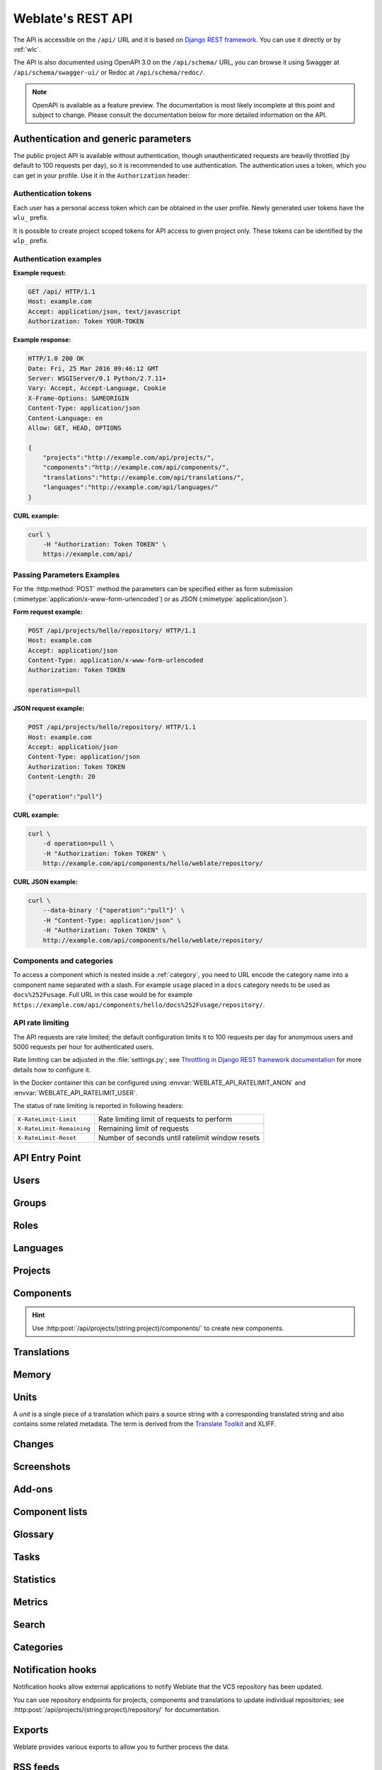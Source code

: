 .. index::
    single: REST
    single: API

.. _api:

Weblate's REST API
==================

The API is accessible on the ``/api/`` URL and it is based on
`Django REST framework <https://www.django-rest-framework.org/>`_.
You can use it directly or by :ref:`wlc`.

The API is also documented using OpenAPI 3.0 on the ``/api/schema/`` URL, you
can browse it using Swagger at ``/api/schema/swagger-ui/`` or Redoc at
``/api/schema/redoc/``.

.. note::

   OpenAPI is available as a feature preview. The documentation is most likely
   incomplete at this point and subject to change. Please consult the
   documentation below for more detailed information on the API.

.. _api-generic:

Authentication and generic parameters
+++++++++++++++++++++++++++++++++++++

The public project API is available without authentication, though
unauthenticated requests are heavily throttled (by default to 100 requests per
day), so it is recommended to use authentication. The authentication uses a
token, which you can get in your profile. Use it in the ``Authorization`` header:

.. http:any:: /

    Generic request behaviour for the API, the headers, status codes and
    parameters here apply to all endpoints as well.

    :query format: Response format (overrides :http:header:`Accept`).
                   Possible values depends on REST framework setup,
                   by default ``json`` and ``api`` are supported. The
                   latter provides web browser interface for API.
    :query page: Returns given page of paginated results (use `next` and `previous` fields in response to automate the navigation).
    :query page_size: Return the given number of items per request.
                      The default is 50 and the maximum is 1000.
                      For the `units` endpoints the default is 100 with
                      a maximum of 10000. The default value is also
                      configurable using the `PAGE_SIZE` setting.
    :reqheader Accept: the response content type depends on
                       :http:header:`Accept` header
    :reqheader Authorization: optional token to authenticate as
                              ``Authorization: Token YOUR-TOKEN``
    :resheader Content-Type: this depends on :http:header:`Accept`
                             header of request
    :resheader Allow: list of allowed HTTP methods on object
    :>json string detail: verbose description of the result (for HTTP status codes other than :http:statuscode:`200`)
    :>json int count: total item count for object lists
    :>json string next: next page URL for object lists
    :>json string previous: previous page URL for object lists
    :>json array results: results for object lists
    :>json string url: URL to access this resource using the API
    :>json string web_url: URL to access this resource using web browser
    :status 200: when request was correctly handled
    :status 201: when a new object was created successfully
    :status 204: when an object was deleted successfully
    :status 400: when form parameters are missing
    :status 403: when access is denied
    :status 429: when throttling is in place

Authentication tokens
~~~~~~~~~~~~~~~~~~~~~

.. versionchanged:: 4.10

   Project scoped tokens were introduced in the 4.10 release.

Each user has a personal access token which can be obtained in the user
profile. Newly generated user tokens have the ``wlu_`` prefix.

It is possible to create project scoped tokens for API access to given project
only. These tokens can be identified by the ``wlp_`` prefix.

Authentication examples
~~~~~~~~~~~~~~~~~~~~~~~

**Example request:**

.. code-block:: http

      GET /api/ HTTP/1.1
      Host: example.com
      Accept: application/json, text/javascript
      Authorization: Token YOUR-TOKEN

**Example response:**

.. code-block:: http

    HTTP/1.0 200 OK
    Date: Fri, 25 Mar 2016 09:46:12 GMT
    Server: WSGIServer/0.1 Python/2.7.11+
    Vary: Accept, Accept-Language, Cookie
    X-Frame-Options: SAMEORIGIN
    Content-Type: application/json
    Content-Language: en
    Allow: GET, HEAD, OPTIONS

    {
        "projects":"http://example.com/api/projects/",
        "components":"http://example.com/api/components/",
        "translations":"http://example.com/api/translations/",
        "languages":"http://example.com/api/languages/"
    }

**CURL example:**

.. code-block:: sh

    curl \
        -H "Authorization: Token TOKEN" \
        https://example.com/api/

Passing Parameters Examples
~~~~~~~~~~~~~~~~~~~~~~~~~~~

For the :http:method:`POST` method the parameters can be specified either as
form submission (:mimetype:`application/x-www-form-urlencoded`) or as JSON
(:mimetype:`application/json`).

**Form request example:**

.. sourcecode:: http

    POST /api/projects/hello/repository/ HTTP/1.1
    Host: example.com
    Accept: application/json
    Content-Type: application/x-www-form-urlencoded
    Authorization: Token TOKEN

    operation=pull

**JSON request example:**

.. sourcecode:: http

    POST /api/projects/hello/repository/ HTTP/1.1
    Host: example.com
    Accept: application/json
    Content-Type: application/json
    Authorization: Token TOKEN
    Content-Length: 20

    {"operation":"pull"}

**CURL example:**

.. code-block:: sh

    curl \
        -d operation=pull \
        -H "Authorization: Token TOKEN" \
        http://example.com/api/components/hello/weblate/repository/

**CURL JSON example:**

.. code-block:: sh

    curl \
        --data-binary '{"operation":"pull"}' \
        -H "Content-Type: application/json" \
        -H "Authorization: Token TOKEN" \
        http://example.com/api/components/hello/weblate/repository/

.. _api-category:

Components and categories
~~~~~~~~~~~~~~~~~~~~~~~~~

To access a component which is nested inside a :ref:`category`, you need to URL
encode the category name into a component name separated with a slash. For
example ``usage`` placed in a ``docs`` category needs to be used as
``docs%252Fusage``. Full URL in this case would be for example
``https://example.com/api/components/hello/docs%252Fusage/repository/``.

.. _api-rate:

API rate limiting
~~~~~~~~~~~~~~~~~

The API requests are rate limited; the default configuration limits it to 100
requests per day for anonymous users and 5000 requests per hour for authenticated
users.

Rate limiting can be adjusted in the :file:`settings.py`; see
`Throttling in Django REST framework documentation <https://www.django-rest-framework.org/api-guide/throttling/>`_
for more details how to configure it.

In the Docker container this can be configured using
:envvar:`WEBLATE_API_RATELIMIT_ANON` and :envvar:`WEBLATE_API_RATELIMIT_USER`.

The status of rate limiting is reported in following headers:

+---------------------------+---------------------------------------------------+
| ``X-RateLimit-Limit``     | Rate limiting limit of requests to perform        |
+---------------------------+---------------------------------------------------+
| ``X-RateLimit-Remaining`` | Remaining limit of requests                       |
+---------------------------+---------------------------------------------------+
| ``X-RateLimit-Reset``     | Number of seconds until ratelimit window resets   |
+---------------------------+---------------------------------------------------+

.. versionchanged:: 4.1

    Added ratelimiting status headers.

.. seealso::

   :ref:`rate-limit`,
   :ref:`user-rate`,
   :envvar:`WEBLATE_API_RATELIMIT_ANON`,
   :envvar:`WEBLATE_API_RATELIMIT_USER`


API Entry Point
+++++++++++++++

.. http:get:: /api/

    The API root entry point.

    **Example request:**

    .. code-block:: http

          GET /api/ HTTP/1.1
          Host: example.com
          Accept: application/json, text/javascript
          Authorization: Token YOUR-TOKEN

    **Example response:**

    .. code-block:: http

        HTTP/1.0 200 OK
        Date: Fri, 25 Mar 2016 09:46:12 GMT
        Server: WSGIServer/0.1 Python/2.7.11+
        Vary: Accept, Accept-Language, Cookie
        X-Frame-Options: SAMEORIGIN
        Content-Type: application/json
        Content-Language: en
        Allow: GET, HEAD, OPTIONS

        {
            "projects":"http://example.com/api/projects/",
            "components":"http://example.com/api/components/",
            "translations":"http://example.com/api/translations/",
            "languages":"http://example.com/api/languages/"
        }


Users
+++++

.. versionadded:: 4.0

.. http:get:: /api/users/

    Returns a list of users if you have permissions to see manage users. If not, then you get to see
    only your own details.

    .. seealso::

        Users object attributes are documented at :http:get:`/api/users/(str:username)/`.

.. http:post:: /api/users/

    Creates a new user.

    :param username: Username
    :type username: string
    :param full_name: User full name
    :type full_name: string
    :param email: User email
    :type email: string
    :param is_superuser: Is user superuser? (optional)
    :type is_superuser: boolean
    :param is_active: Is user active? (optional)
    :type is_active: boolean
    :param is_bot: Is user bot? (optional) (used for project scoped tokens)
    :type is_bot: boolean

.. http:get:: /api/users/(str:username)/

    Returns information about users.

    :param username: User's username
    :type username: string
    :>json string username: username of a user
    :>json string full_name: full name of a user
    :>json string email: email of a user
    :>json boolean is_superuser: whether the user is a super user
    :>json boolean is_active: whether the user is active
    :>json boolean is_bot: whether the user is bot (used for project scoped tokens)
    :>json string date_joined: date the user is created
    :>json string last_login: date the user last signed in
    :>json array groups: link to associated groups; see :http:get:`/api/groups/(int:id)/`

    **Example JSON data:**

    .. code-block:: json

        {
            "email": "user@example.com",
            "full_name": "Example User",
            "username": "exampleusername",
            "groups": [
                "http://example.com/api/groups/2/",
                "http://example.com/api/groups/3/"
            ],
            "is_superuser": true,
            "is_active": true,
            "is_bot": false,
            "date_joined": "2020-03-29T18:42:42.617681Z",
            "url": "http://example.com/api/users/exampleusername/",
            "statistics_url": "http://example.com/api/users/exampleusername/statistics/"
        }

.. http:put:: /api/users/(str:username)/

    Changes the user parameters.

    :param username: User's username
    :type username: string
    :>json string username: username of a user
    :>json string full_name: full name of a user
    :>json string email: email of a user
    :>json boolean is_superuser: whether the user is a super user
    :>json boolean is_active: whether the user is active
    :>json boolean is_bot: whether the user is bot (used for project scoped tokens)
    :>json string date_joined: date the user is created

.. http:patch:: /api/users/(str:username)/

    Changes the user parameters.

    :param username: User's username
    :type username: string
    :>json string username: username of a user
    :>json string full_name: full name of a user
    :>json string email: email of a user
    :>json boolean is_superuser: whether the user is a super user
    :>json boolean is_active: whether the user is active
    :>json boolean is_bot: whether the user is bot (used for project scoped tokens)
    :>json string date_joined: date the user is created

.. http:delete:: /api/users/(str:username)/

    Deletes all user information and marks the user inactive.

    :param username: User's username
    :type username: string

.. http:post:: /api/users/(str:username)/groups/

    Associate groups with a user.

    :param username: User's username
    :type username: string
    :form string group_id: The unique group ID

.. http:delete:: /api/users/(str:username)/groups/

    .. versionadded:: 4.13.1

    Remove user from a group.

    :param username: User's username
    :type username: string
    :form string group_id: The unique group ID

.. http:get:: /api/users/(str:username)/statistics/

    List statistics of a user.

    :param username: User's username
    :type username: string
    :>json int translated: Number of translations by user
    :>json int suggested: Number of suggestions by user
    :>json int uploaded: Number of uploads by user
    :>json int commented: Number of comments by user
    :>json int languages: Number of languages user can translate

.. http:get:: /api/users/(str:username)/notifications/

    List subscriptions of a user.

    :param username: User's username
    :type username: string

.. http:post:: /api/users/(str:username)/notifications/

    Associate subscriptions with a user.

    :param username: User's username
    :type username: string
    :<json string notification: Name of notification registered
    :<json int scope: Scope of notification from the available choices
    :<json int frequency: Frequency choices for notifications

.. http:get:: /api/users/(str:username)/notifications/(int:subscription_id)/

    Get a subscription associated with a user.

    :param username: User's username
    :type username: string
    :param subscription_id: ID of notification registered
    :type subscription_id: int

.. http:put:: /api/users/(str:username)/notifications/(int:subscription_id)/

    Edit a subscription associated with a user.

    :param username: User's username
    :type username: string
    :param subscription_id: ID of notification registered
    :type subscription_id: int
    :<json string notification: Name of notification registered
    :<json int scope: Scope of notification from the available choices
    :<json int frequency: Frequency choices for notifications

.. http:patch:: /api/users/(str:username)/notifications/(int:subscription_id)/

    Edit a subscription associated with a user.

    :param username: User's username
    :type username: string
    :param subscription_id: ID of notification registered
    :type subscription_id: int
    :<json string notification: Name of notification registered
    :<json int scope: Scope of notification from the available choices
    :<json int frequency: Frequency choices for notifications

.. http:delete:: /api/users/(str:username)/notifications/(int:subscription_id)/

    Delete a subscription associated with a user.

    :param username: User's username
    :type username: string
    :param subscription_id: Name of notification registered
    :param subscription_id: int


Groups
++++++

.. versionadded:: 4.0

.. http:get:: /api/groups/

    Returns a list of groups if you have permissions to see manage groups. If not, then you get to see
    only the groups the user is a part of.

    .. seealso::

        Group object attributes are documented at :http:get:`/api/groups/(int:id)/`.

.. http:post:: /api/groups/

    Creates a new group.

    :param name: Group name
    :type name: string
    :param project_selection: Group of project selection from given options
    :type project_selection: int
    :param language_selection: Group of languages selected from given options
    :type language_selection: int
    :param defining_project: link to the defining project, used for :ref:`manage-acl`; see :http:get:`/api/projects/(string:project)/`
    :type defining_project: str

.. http:get:: /api/groups/(int:id)/

    Returns information about group.

    :param id: Group's ID
    :type id: int
    :>json string name: name of a group
    :>json int project_selection: integer corresponding to group of projects
    :>json int language_selection: integer corresponding to group of languages
    :>json array roles: link to associated roles; see :http:get:`/api/roles/(int:id)/`
    :>json array projects: link to associated projects; see :http:get:`/api/projects/(string:project)/`
    :>json array components: link to associated components; see :http:get:`/api/components/(string:project)/(string:component)/`
    :>json array componentlists: link to associated componentlist; see :http:get:`/api/component-lists/(str:slug)/`
    :>json str defining_project: link to the defining project, used for :ref:`manage-acl`; see :http:get:`/api/projects/(string:project)/`

    **Example JSON data:**

    .. code-block:: json

        {
            "name": "Guests",
            "defining_project": null,
            "project_selection": 3,
            "language_selection": 1,
            "url": "http://example.com/api/groups/1/",
            "roles": [
                "http://example.com/api/roles/1/",
                "http://example.com/api/roles/2/"
            ],
            "languages": [
                "http://example.com/api/languages/en/",
                "http://example.com/api/languages/cs/",
            ],
            "projects": [
                "http://example.com/api/projects/demo1/",
                "http://example.com/api/projects/demo/"
            ],
            "componentlist": "http://example.com/api/component-lists/new/",
            "components": [
                "http://example.com/api/components/demo/weblate/"
            ]
        }

.. http:put:: /api/groups/(int:id)/

    Changes the group parameters.

    :param id: Group's ID
    :type id: int
    :>json string name: name of a group
    :>json int project_selection: integer corresponding to group of projects
    :>json int language_selection: integer corresponding to group of Languages

.. http:patch:: /api/groups/(int:id)/

    Changes the group parameters.

    :param id: Group's ID
    :type id: int
    :>json string name: name of a group
    :>json int project_selection: integer corresponding to group of projects
    :>json int language_selection: integer corresponding to group of languages

.. http:delete:: /api/groups/(int:id)/

    Deletes the group.

    :param id: Group's ID
    :type id: int

.. http:post:: /api/groups/(int:id)/roles/

    Associate roles with a group.

    :param id: Group's ID
    :type id: int
    :form string role_id: The unique role ID

.. http:post:: /api/groups/(int:id)/components/

    Associate components with a group.

    :param id: Group's ID
    :type id: int
    :form string component_id: The unique component ID

.. http:delete:: /api/groups/(int:id)/components/(int:component_id)

    Delete component from a group.

    :param id: Group's ID
    :type id: int
    :param component_id: The unique component ID
    :type component_id: int

.. http:post:: /api/groups/(int:id)/projects/

    Associate projects with a group.

    :param id: Group's ID
    :type id: int
    :form string project_id: The unique project ID

.. http:delete:: /api/groups/(int:id)/projects/(int:project_id)

    Delete project from a group.

    :param id: Group's ID
    :type id: int
    :param project_id: The unique project ID
    :type project_id: int

.. http:post:: /api/groups/(int:id)/languages/

    Associate languages with a group.

    :param id: Group's ID
    :type id: int
    :form string language_code: The unique language code

.. http:delete:: /api/groups/(int:id)/languages/(string:language_code)

    Delete language from a group.

    :param id: Group's ID
    :type id: int
    :param language_code: The unique language code
    :type language_code: string

.. http:post:: /api/groups/(int:id)/componentlists/

    Associate componentlists with a group.

    :param id: Group's ID
    :type id: int
    :form string component_list_id: The unique componentlist ID

.. http:delete:: /api/groups/(int:id)/componentlists/(int:component_list_id)

    Delete componentlist from a group.

    :param id: Group's ID
    :type id: int
    :param component_list_id: The unique componentlist ID
    :type component_list_id: int

.. http:post:: /api/groups/(int:id)/admins/

    .. versionadded:: 5.5

    Add user to team admins.

    :param id: Group's ID
    :type id: int
    :form string user_id: The user's ID

.. http:delete:: /api/groups/(int:id)/admins/(int:user_id)

    .. versionadded:: 5.5

    Delete user from team admins.

    :param id: Group's ID
    :type id: int
    :param user_id: The user's ID
    :type user_id: integer



Roles
+++++

.. http:get:: /api/roles/

    Returns a list of all roles associated with user. If user is superuser, then list of all
    existing roles is returned.

    .. seealso::

        Roles object attributes are documented at :http:get:`/api/roles/(int:id)/`.

.. http:post:: /api/roles/

    Creates a new role.

    :param name: Role name
    :type name: string
    :param permissions: List of codenames of permissions
    :type permissions: array

.. http:get:: /api/roles/(int:id)/

    Returns information about a role.

    :param id: Role ID
    :type id: int
    :>json string name: Role name
    :>json array permissions: list of codenames of permissions

    **Example JSON data:**

    .. code-block:: json

        {
            "name": "Access repository",
            "permissions": [
                "vcs.access",
                "vcs.view"
            ],
            "url": "http://example.com/api/roles/1/",
        }

.. http:put:: /api/roles/(int:id)/

    Changes the role parameters.

    :param id: Role's ID
    :type id: int
    :>json string name: Role name
    :>json array permissions: list of codenames of permissions

.. http:patch:: /api/roles/(int:id)/

    Changes the role parameters.

    :param id: Role's ID
    :type id: int
    :>json string name: Role name
    :>json array permissions: list of codenames of permissions

.. http:delete:: /api/roles/(int:id)/

    Deletes the role.

    :param id: Role's ID
    :type id: int


Languages
+++++++++

.. http:get:: /api/languages/

    Returns a list of all languages.

    .. seealso::

        Language object attributes are documented at :http:get:`/api/languages/(string:language)/`.

.. http:post:: /api/languages/

    Creates a new language.

    :param code: Language name
    :type code: string
    :param name: Language name
    :type name: string
    :param direction: Text direction
    :type direction: string
    :param population: Number of speakers
    :type population: int
    :param plural: Language plural formula and number
    :type plural: object

.. http:get:: /api/languages/(string:language)/

    Returns information about a language.

    :param language: Language code
    :type language: string
    :>json string code: Language code
    :>json string direction: Text direction
    :<json int population: Number of speakers
    :>json object plural: Object of language plural information
    :>json array aliases: Array of aliases for language

    **Example JSON data:**

    .. code-block:: json

        {
            "code": "en",
            "direction": "ltr",
            "name": "English",
            "population": 159034349015,
            "plural": {
                "id": 75,
                "source": 0,
                "number": 2,
                "formula": "n != 1",
                "type": 1
            },
            "aliases": [
                "english",
                "en_en",
                "base",
                "source",
                "eng"
            ],
            "url": "http://example.com/api/languages/en/",
            "web_url": "http://example.com/languages/en/",
            "statistics_url": "http://example.com/api/languages/en/statistics/"
        }

.. http:put:: /api/languages/(string:language)/

    Changes the language parameters.

    :param language: Language's code
    :type language: string
    :<json string name: Language name
    :<json string direction: Text direction
    :<json int population: Number of speakers
    :<json object plural: Language plural details

.. http:patch:: /api/languages/(string:language)/

    Changes the language parameters.

    :param language: Language's code
    :type language: string
    :<json string name: Language name
    :<json string direction: Text direction
    :<json int population: Number of speakers
    :<json object plural: Language plural details

.. http:delete:: /api/languages/(string:language)/

    Deletes the language.

    :param language: Language's code
    :type language: string

.. http:get:: /api/languages/(string:language)/statistics/

    Returns statistics for a language.

    :param language: Language code
    :type language: string

    .. seealso::

       Returned attributes are described in :ref:`api-statistics`.


Projects
++++++++

.. http:get:: /api/projects/

    Returns a list of all projects.

    .. seealso::

        Project object attributes are documented at :http:get:`/api/projects/(string:project)/`.

.. http:post:: /api/projects/

    Creates a new project.

    :param name: Project name
    :type name: string
    :param slug: Project slug
    :type slug: string
    :param web: Project website
    :type web: string

.. http:get:: /api/projects/(string:project)/

    Returns information about a project.

    :param project: Project URL slug
    :type project: string
    :>json string name: project name
    :>json string slug: project slug
    :>json string web: project website
    :>json string components_list_url: URL to components list; see :http:get:`/api/projects/(string:project)/components/`
    :>json string repository_url: URL to repository status; see :http:get:`/api/projects/(string:project)/repository/`
    :>json string changes_list_url: URL to changes list; see :http:get:`/api/projects/(string:project)/changes/`
    :>json string credits_url: URL to list contributor credits; see :http:get:`/api/projects/(string:project)/credits/`
    :>json boolean translation_review: :ref:`project-translation_review`
    :>json boolean source_review: :ref:`project-source_review`
    :>json boolean set_language_team: :ref:`project-set_language_team`
    :>json boolean enable_hooks: :ref:`project-enable_hooks`
    :>json string instructions: :ref:`project-instructions`
    :>json string language_aliases: :ref:`project-language_aliases`

    **Example JSON data:**

    .. code-block:: json

        {
            "name": "Hello",
            "slug": "hello",
            "url": "http://example.com/api/projects/hello/",
            "web": "https://weblate.org/",
            "web_url": "http://example.com/projects/hello/"
        }

.. http:patch:: /api/projects/(string:project)/

    .. versionadded:: 4.3

    Edit a project by a :http:method:`PATCH` request.

    :param project: Project URL slug
    :type project: string
    :param component: Component URL slug
    :type component: string

.. http:put:: /api/projects/(string:project)/

    .. versionadded:: 4.3

    Edit a project by a :http:method:`PUT` request.

    :param project: Project URL slug
    :type project: string

.. http:delete:: /api/projects/(string:project)/

    Deletes a project.

    :param project: Project URL slug
    :type project: string

.. http:get:: /api/projects/(string:project)/changes/

    Returns a list of project changes. This is essentially a project scoped
    :http:get:`/api/changes/` accepting same params.

    :param project: Project URL slug
    :type project: string
    :>json array results: array of component objects; see :http:get:`/api/changes/(int:id)/`

.. http:get:: /api/projects/(string:project)/file/

    .. versionadded:: 5.5

    Downloads all available translations associated with the project as an archive file using the requested format and language.

    :param project: Project URL slug
    :type project: string

    :query string format: The archive format to use; If not specified, defaults to ``zip``; Supported formats: ``zip`` and ``zip:CONVERSION`` where ``CONVERSION`` is one of converters listed at :ref:`download`.
    :query string language_code: The language code to download; If not specified, all languages are included.

.. http:get:: /api/projects/(string:project)/repository/

    Returns information about VCS repository status. This endpoint contains
    only an overall summary for all repositories for the project. To get more detailed
    status use :http:get:`/api/components/(string:project)/(string:component)/repository/`.

    :param project: Project URL slug
    :type project: string
    :>json boolean needs_commit: whether there are any pending changes to commit
    :>json boolean needs_merge: whether there are any upstream changes to merge
    :>json boolean needs_push: whether there are any local changes to push

    **Example JSON data:**

    .. code-block:: json

        {
            "needs_commit": true,
            "needs_merge": false,
            "needs_push": true
        }


.. http:post:: /api/projects/(string:project)/repository/

    Performs given operation on the VCS repository.


    :param project: Project URL slug
    :type project: string
    :<json string operation: Operation to perform: one of ``push``, ``pull``, ``commit``, ``reset``, ``cleanup``, ``file-sync``, ``file-scan``
    :>json boolean result: result of the operation

    **CURL example:**

    .. code-block:: sh

        curl \
            -d operation=pull \
            -H "Authorization: Token TOKEN" \
            http://example.com/api/projects/hello/repository/

    **JSON request example:**

    .. sourcecode:: http

        POST /api/projects/hello/repository/ HTTP/1.1
        Host: example.com
        Accept: application/json
        Content-Type: application/json
        Authorization: Token TOKEN
        Content-Length: 20

        {"operation":"pull"}

    **JSON response example:**

    .. sourcecode:: http

        HTTP/1.0 200 OK
        Date: Tue, 12 Apr 2016 09:32:50 GMT
        Server: WSGIServer/0.1 Python/2.7.11+
        Vary: Accept, Accept-Language, Cookie
        X-Frame-Options: SAMEORIGIN
        Content-Type: application/json
        Content-Language: en
        Allow: GET, POST, HEAD, OPTIONS

        {"result":true}


.. http:get:: /api/projects/(string:project)/components/

    Returns a list of translation components in the given project.

    :param project: Project URL slug
    :type project: string
    :>json array results: array of component objects; see :http:get:`/api/components/(string:project)/(string:component)/`

.. http:post:: /api/projects/(string:project)/components/

    .. versionchanged:: 4.3

       The ``zipfile`` and ``docfile`` parameters are now accepted for VCS-less components, see :ref:`vcs-local`.

    .. versionchanged:: 4.6

       The cloned repositories are now automatically shared within a project using :ref:`internal-urls`. Use ``disable_autoshare`` to turn off this.

    Creates translation components in the given project.

    .. hint::

       Use :ref:`internal-urls` when creating multiple components from a single VCS repository.

    .. note::

        Most of the component creation happens in the background. Check the
        ``task_url`` attribute of created component and follow the progress
        there.

    :param project: Project URL slug
    :type project: string
    :form file zipfile: ZIP file to upload into Weblate for translations initialization
    :form file docfile: Document to translate
    :form boolean disable_autoshare: Disables automatic repository sharing via :ref:`internal-urls`.
    :<json object: Component parameters, see :http:get:`/api/components/(string:project)/(string:component)/`
    :>json object result: Created component object; see :http:get:`/api/components/(string:project)/(string:component)/`

    JSON can not be used when uploading the files using the ``zipfile`` and
    ``docfile`` parameters. The data has to be uploaded as
    :mimetype:`multipart/form-data`.

    **CURL form request example:**

    .. code-block:: sh

        curl \
            --form docfile=@strings.html \
            --form name=Weblate \
            --form slug=weblate \
            --form file_format=html \
            --form new_lang=add \
            -H "Authorization: Token TOKEN" \
            http://example.com/api/projects/hello/components/

    **CURL JSON request example:**

    .. code-block:: sh

        curl \
            --data-binary '{
                "branch": "main",
                "file_format": "po",
                "filemask": "po/*.po",
                "name": "Weblate",
                "slug": "weblate",
                "repo": "https://github.com/WeblateOrg/hello.git",
                "template": "",
                "new_base": "po/hello.pot",
                "vcs": "git"
            }' \
            -H "Content-Type: application/json" \
            -H "Authorization: Token TOKEN" \
            http://example.com/api/projects/hello/components/

    **JSON request to create a new component from Git:**

    .. sourcecode:: http

        POST /api/projects/hello/components/ HTTP/1.1
        Host: example.com
        Accept: application/json
        Content-Type: application/json
        Authorization: Token TOKEN
        Content-Length: 20

        {
            "branch": "main",
            "file_format": "po",
            "filemask": "po/*.po",
            "name": "Weblate",
            "slug": "weblate",
            "repo": "https://github.com/WeblateOrg/hello.git",
            "template": "",
            "new_base": "po/hello.pot",
            "vcs": "git"
        }

    **JSON request to create a new component from another one:**

    .. sourcecode:: http

        POST /api/projects/hello/components/ HTTP/1.1
        Host: example.com
        Accept: application/json
        Content-Type: application/json
        Authorization: Token TOKEN
        Content-Length: 20

        {
            "file_format": "po",
            "filemask": "po/*.po",
            "name": "Weblate",
            "slug": "weblate",
            "repo": "weblate://weblate/hello",
            "template": "",
            "new_base": "po/hello.pot",
            "vcs": "git"
        }

    **JSON response example:**

    .. sourcecode:: http

        HTTP/1.0 200 OK
        Date: Tue, 12 Apr 2016 09:32:50 GMT
        Server: WSGIServer/0.1 Python/2.7.11+
        Vary: Accept, Accept-Language, Cookie
        X-Frame-Options: SAMEORIGIN
        Content-Type: application/json
        Content-Language: en
        Allow: GET, POST, HEAD, OPTIONS

        {
            "branch": "main",
            "file_format": "po",
            "filemask": "po/*.po",
            "git_export": "",
            "license": "",
            "license_url": "",
            "name": "Weblate",
            "slug": "weblate",
            "project": {
                "name": "Hello",
                "slug": "hello",
                "source_language": {
                    "code": "en",
                    "direction": "ltr",
                     "population": 159034349015,
                    "name": "English",
                    "url": "http://example.com/api/languages/en/",
                    "web_url": "http://example.com/languages/en/"
                },
                "url": "http://example.com/api/projects/hello/",
                "web": "https://weblate.org/",
                "web_url": "http://example.com/projects/hello/"
            },
            "repo": "file:///home/nijel/work/weblate-hello",
            "template": "",
            "new_base": "",
            "url": "http://example.com/api/components/hello/weblate/",
            "vcs": "git",
            "web_url": "http://example.com/projects/hello/weblate/"
        }

.. http:get:: /api/projects/(string:project)/languages/

    Returns paginated statistics for all languages within a project.

    :param project: Project URL slug
    :type project: string
    :>json array results: array of translation statistics objects
    :>json string language: language name
    :>json string code: language code
    :>json int total: total number of strings
    :>json int translated: number of translated strings
    :>json float translated_percent: percentage of translated strings
    :>json int total_words: total number of words
    :>json int translated_words: number of translated words
    :>json float words_percent: percentage of translated words

.. http:get:: /api/projects/(string:project)/statistics/

    Returns statistics for a project.

    :param project: Project URL slug
    :type project: string

    .. seealso::

       Returned attributes are described in :ref:`api-statistics`.

.. http:get:: /api/projects/(string:project)/categories/

   .. versionadded:: 5.0

    Returns categories for a project. See :http:get:`/api/categories/(int:id)/` for field definitions.

    :param project: Project URL slug
    :type project: string

.. http:get:: /api/projects/(string:project)/labels/

   .. versionadded:: 5.3

    Returns labels for a project.

    :param project: Project URL slug
    :type project: string
    :>json int id: ID of the label
    :>json string name: name of the label
    :>json string color: color of the label

.. http:post:: /api/projects/(string:project)/labels/

   .. versionadded:: 5.3

    Creates a label for a project.

    :param project: Project URL slug
    :type project: string
    :<json string name: name of the label
    :<json string color: color of the label

.. http:get:: /api/projects/(string:project)/credits/

    Returns contributor credits for a project.

    .. versionadded:: 5.7

    :param project: Project URL slug
    :type project: string
    :param start: Lower-bound ISO 8601 timestamp (mandatory)
    :type start: date
    :param end: Upper-bound ISO 8601 timestamp (mandatory)
    :type end: date
    :param lang: Language code to search for
    :type lang: source_language
    :>json string email: Email of the contributor
    :>json string full_name: Full name of the contributor
    :>json string change_count: Number of changes done in the time range

Components
++++++++++

.. hint::

   Use :http:post:`/api/projects/(string:project)/components/` to create new components.

.. http:get:: /api/components/

    Returns a list of translation components.

    .. seealso::

        Component object attributes are documented at :http:get:`/api/components/(string:project)/(string:component)/`.

.. http:get:: /api/components/(string:project)/(string:component)/

    Returns information about translation component.

    :param project: Project URL slug
    :type project: string
    :param component: Component URL slug
    :type component: string
    :>json object project: the translation project; see :http:get:`/api/projects/(string:project)/`
    :>json string name: :ref:`component-name`
    :>json string slug: :ref:`component-slug`
    :>json string vcs: :ref:`component-vcs`
    :>json string linked_component: component whose repository is linked via :ref:`internal-urls`
    :>json string repo: :ref:`component-repo`, this is the actual repository URL even when :ref:`internal-urls` are used, use ``linked_component`` to detect this situation
    :>json string git_export: :ref:`component-git_export`
    :>json string branch: :ref:`component-branch`, this is the actual repository branch even when :ref:`internal-urls` are used
    :>json string push: :ref:`component-push`, this is the actual repository URL even when :ref:`internal-urls` are used
    :>json string push_branch: :ref:`component-push_branch`, this is the actual repository branch even when :ref:`internal-urls` are used
    :>json string filemask: :ref:`component-filemask`
    :>json string template: :ref:`component-template`
    :>json string edit_template: :ref:`component-edit_template`
    :>json string intermediate: :ref:`component-intermediate`
    :>json string new_base: :ref:`component-new_base`
    :>json string file_format: :ref:`component-file_format`
    :>json string license: :ref:`component-license`
    :>json string agreement: :ref:`component-agreement`
    :>json string new_lang: :ref:`component-new_lang`
    :>json string language_code_style: :ref:`component-language_code_style`
    :>json object source_language: source language object; see :http:get:`/api/languages/(string:language)/`
    :>json string check_flags: :ref:`component-check_flags`
    :>json string priority: :ref:`component-priority`
    :>json string enforced_checks: :ref:`component-enforced_checks`
    :>json string restricted: :ref:`component-restricted`
    :>json string repoweb: :ref:`component-repoweb`
    :>json string report_source_bugs: :ref:`component-report_source_bugs`
    :>json string merge_style: :ref:`component-merge_style`
    :>json string commit_message: :ref:`component-commit_message`
    :>json string add_message: :ref:`component-add_message`
    :>json string delete_message: :ref:`component-delete_message`
    :>json string merge_message: :ref:`component-merge_message`
    :>json string addon_message: :ref:`component-addon_message`
    :>json string pull_message: :ref:`component-pull_message`
    :>json string allow_translation_propagation: :ref:`component-allow_translation_propagation`
    :>json string enable_suggestions: :ref:`component-enable_suggestions`
    :>json string suggestion_voting: :ref:`component-suggestion_voting`
    :>json string suggestion_autoaccept: :ref:`component-suggestion_autoaccept`
    :>json string push_on_commit: :ref:`component-push_on_commit`
    :>json string commit_pending_age: :ref:`component-commit_pending_age`
    :>json string auto_lock_error: :ref:`component-auto_lock_error`
    :>json string language_regex: :ref:`component-language_regex`
    :>json string variant_regex: :ref:`component-variant_regex`
    :>json bool is_glossary: :ref:`component-is_glossary`
    :>json string glossary_color: :ref:`component-glossary_color`
    :>json string repository_url: URL to repository status; see :http:get:`/api/components/(string:project)/(string:component)/repository/`
    :>json string translations_url: URL to translations list; see :http:get:`/api/components/(string:project)/(string:component)/translations/`
    :>json string lock_url: URL to lock status; see :http:get:`/api/components/(string:project)/(string:component)/lock/`
    :>json string changes_list_url: URL to changes list; see :http:get:`/api/components/(string:project)/(string:component)/changes/`
    :>json string task_url: URL to a background task (if any); see :http:get:`/api/tasks/(str:uuid)/`
    :>json string credits_url: URL to to list contributor credits; see :http:get:`/api/components/(string:project)/(string:component)/credits/`

    **Example JSON data:**

    .. code-block:: json

        {
            "branch": "main",
            "file_format": "po",
            "filemask": "po/*.po",
            "git_export": "",
            "license": "",
            "license_url": "",
            "name": "Weblate",
            "slug": "weblate",
            "project": {
                "name": "Hello",
                "slug": "hello",
                "source_language": {
                    "code": "en",
                    "direction": "ltr",
                     "population": 159034349015,
                    "name": "English",
                    "url": "http://example.com/api/languages/en/",
                    "web_url": "http://example.com/languages/en/"
                },
                "url": "http://example.com/api/projects/hello/",
                "web": "https://weblate.org/",
                "web_url": "http://example.com/projects/hello/"
            },
            "source_language": {
                "code": "en",
                "direction": "ltr",
                "population": 159034349015,
                "name": "English",
                "url": "http://example.com/api/languages/en/",
                "web_url": "http://example.com/languages/en/"
            },
            "repo": "file:///home/nijel/work/weblate-hello",
            "template": "",
            "new_base": "",
            "url": "http://example.com/api/components/hello/weblate/",
            "vcs": "git",
            "web_url": "http://example.com/projects/hello/weblate/"
        }

.. http:patch:: /api/components/(string:project)/(string:component)/

    Edit a component by a :http:method:`PATCH` request.

    :param project: Project URL slug
    :type project: string
    :param component: Component URL slug
    :type component: string
    :param source_language: Project source language code (optional)
    :type source_language: string
    :<json string name: name of component
    :<json string slug: slug of component
    :<json string repo: VCS repository URL

    **CURL example:**

    .. code-block:: sh

        curl \
            --data-binary '{"name": "new name"}' \
            -H "Content-Type: application/json" \
            -H "Authorization: Token TOKEN" \
            PATCH http://example.com/api/projects/hello/components/

    **JSON request example:**

    .. sourcecode:: http

        PATCH /api/projects/hello/components/ HTTP/1.1
        Host: example.com
        Accept: application/json
        Content-Type: application/json
        Authorization: Token TOKEN
        Content-Length: 20

        {
            "name": "new name"
        }

    **JSON response example:**

    .. sourcecode:: http

        HTTP/1.0 200 OK
        Date: Tue, 12 Apr 2016 09:32:50 GMT
        Server: WSGIServer/0.1 Python/2.7.11+
        Vary: Accept, Accept-Language, Cookie
        X-Frame-Options: SAMEORIGIN
        Content-Type: application/json
        Content-Language: en
        Allow: GET, POST, HEAD, OPTIONS

        {
            "branch": "main",
            "file_format": "po",
            "filemask": "po/*.po",
            "git_export": "",
            "license": "",
            "license_url": "",
            "name": "new name",
            "slug": "weblate",
            "project": {
                "name": "Hello",
                "slug": "hello",
                "source_language": {
                    "code": "en",
                    "direction": "ltr",
                    "population": 159034349015,
                    "name": "English",
                    "url": "http://example.com/api/languages/en/",
                    "web_url": "http://example.com/languages/en/"
                },
                "url": "http://example.com/api/projects/hello/",
                "web": "https://weblate.org/",
                "web_url": "http://example.com/projects/hello/"
            },
            "repo": "file:///home/nijel/work/weblate-hello",
            "template": "",
            "new_base": "",
            "url": "http://example.com/api/components/hello/weblate/",
            "vcs": "git",
            "web_url": "http://example.com/projects/hello/weblate/"
        }

.. http:put:: /api/components/(string:project)/(string:component)/

    Edit a component by a :http:method:`PUT` request.

    :param project: Project URL slug
    :type project: string
    :param component: Component URL slug
    :type component: string
    :<json string branch: VCS repository branch
    :<json string file_format: file format of translations
    :<json string filemask: mask of translation files in the repository
    :<json string name: name of component
    :<json string slug: slug of component
    :<json string repo: VCS repository URL
    :<json string template: base file for monolingual translations
    :<json string new_base: base file for adding new translations
    :<json string vcs: version control system

.. http:delete:: /api/components/(string:project)/(string:component)/

    Deletes a component.

    :param project: Project URL slug
    :type project: string
    :param component: Component URL slug
    :type component: string

.. http:get::  /api/components/(string:project)/(string:component)/changes/

    Returns a list of component changes. This is essentially a component scoped
    :http:get:`/api/changes/` accepting same params.

    :param project: Project URL slug
    :type project: string
    :param component: Component URL slug
    :type component: string
    :>json array results: array of component objects; see :http:get:`/api/changes/(int:id)/`

.. http:get:: /api/components/(string:project)/(string:component)/file/


    .. versionadded:: 4.9

    Downloads all available translations associated with the component as an archive file using the requested format.

    :param project: Project URL slug
    :type project: string
    :param component: Component URL slug
    :type component: string

    :query string format: The archive format to use; If not specified, defaults to ``zip``; Supported formats: ``zip`` and ``zip:CONVERSION`` where ``CONVERSION`` is one of converters listed at :ref:`download`.

.. http:get::  /api/components/(string:project)/(string:component)/screenshots/

    Returns a list of component screenshots.

    :param project: Project URL slug
    :type project: string
    :param component: Component URL slug
    :type component: string
    :>json array results: array of component screenshots; see :http:get:`/api/screenshots/(int:id)/`


.. http:get:: /api/components/(string:project)/(string:component)/lock/

    Returns component lock status.

    :param project: Project URL slug
    :type project: string
    :param component: Component URL slug
    :type component: string
    :>json boolean locked: whether component is locked for updates

    **Example JSON data:**

    .. code-block:: json

        {
            "locked": false
        }


.. http:post:: /api/components/(string:project)/(string:component)/lock/

    Sets component lock status.

    Response is same as :http:get:`/api/components/(string:project)/(string:component)/lock/`.

    :param project: Project URL slug
    :type project: string
    :param component: Component URL slug
    :type component: string
    :<json lock: Boolean whether to lock or not.

    **CURL example:**

    .. code-block:: sh

        curl \
            -d lock=true \
            -H "Authorization: Token TOKEN" \
            http://example.com/api/components/hello/weblate/repository/

    **JSON request example:**

    .. sourcecode:: http

        POST /api/components/hello/weblate/repository/ HTTP/1.1
        Host: example.com
        Accept: application/json
        Content-Type: application/json
        Authorization: Token TOKEN
        Content-Length: 20

        {"lock": true}

    **JSON response example:**

    .. sourcecode:: http

        HTTP/1.0 200 OK
        Date: Tue, 12 Apr 2016 09:32:50 GMT
        Server: WSGIServer/0.1 Python/2.7.11+
        Vary: Accept, Accept-Language, Cookie
        X-Frame-Options: SAMEORIGIN
        Content-Type: application/json
        Content-Language: en
        Allow: GET, POST, HEAD, OPTIONS

        {"locked":true}

.. http:get:: /api/components/(string:project)/(string:component)/repository/

    Returns information about VCS repository status.

    The response is same as for :http:get:`/api/projects/(string:project)/repository/`.

    :param project: Project URL slug
    :type project: string
    :param component: Component URL slug
    :type component: string
    :>json boolean needs_commit: whether there are any pending changes to commit
    :>json boolean needs_merge: whether there are any upstream changes to merge
    :>json boolean needs_push: whether there are any local changes to push
    :>json string remote_commit: Remote commit information
    :>json string status: VCS repository status as reported by VCS
    :>json merge_failure: Text describing merge failure or null if there is none

.. http:post:: /api/components/(string:project)/(string:component)/repository/

    Performs the given operation on a VCS repository.

    See :http:post:`/api/projects/(string:project)/repository/` for documentation.

    :param project: Project URL slug
    :type project: string
    :param component: Component URL slug
    :type component: string
    :<json string operation: Operation to perform: one of ``push``, ``pull``, ``commit``, ``reset``, ``cleanup``
    :>json boolean result: result of the operation

    **CURL example:**

    .. code-block:: sh

        curl \
            -d operation=pull \
            -H "Authorization: Token TOKEN" \
            http://example.com/api/components/hello/weblate/repository/

    **JSON request example:**

    .. sourcecode:: http

        POST /api/components/hello/weblate/repository/ HTTP/1.1
        Host: example.com
        Accept: application/json
        Content-Type: application/json
        Authorization: Token TOKEN
        Content-Length: 20

        {"operation":"pull"}

    **JSON response example:**

    .. sourcecode:: http

        HTTP/1.0 200 OK
        Date: Tue, 12 Apr 2016 09:32:50 GMT
        Server: WSGIServer/0.1 Python/2.7.11+
        Vary: Accept, Accept-Language, Cookie
        X-Frame-Options: SAMEORIGIN
        Content-Type: application/json
        Content-Language: en
        Allow: GET, POST, HEAD, OPTIONS

        {"result":true}

.. http:get:: /api/components/(string:project)/(string:component)/monolingual_base/

    Downloads base file for monolingual translations.

    :param project: Project URL slug
    :type project: string
    :param component: Component URL slug
    :type component: string

.. http:get:: /api/components/(string:project)/(string:component)/new_template/

    Downloads template file for new translations.

    :param project: Project URL slug
    :type project: string
    :param component: Component URL slug
    :type component: string

.. http:get:: /api/components/(string:project)/(string:component)/translations/

    Returns a list of translation objects in the given component.

    :param project: Project URL slug
    :type project: string
    :param component: Component URL slug
    :type component: string
    :>json array results: array of translation objects; see :http:get:`/api/translations/(string:project)/(string:component)/(string:language)/`

.. http:post:: /api/components/(string:project)/(string:component)/translations/

    Creates new translation in the given component.

    :param project: Project URL slug
    :type project: string
    :param component: Component URL slug
    :type component: string
    :<json string language_code: translation language code; see :http:get:`/api/languages/(string:language)/`
    :>json object result: new translation object created

    **CURL example:**

    .. code-block:: sh

        curl \
            -d language_code=cs \
            -H "Authorization: Token TOKEN" \
            http://example.com/api/projects/hello/components/

    **JSON request example:**

    .. sourcecode:: http

        POST /api/projects/hello/components/ HTTP/1.1
        Host: example.com
        Accept: application/json
        Content-Type: application/json
        Authorization: Token TOKEN
        Content-Length: 20

        {"language_code": "cs"}

    **JSON response example:**

    .. sourcecode:: http

        HTTP/1.0 200 OK
        Date: Tue, 12 Apr 2016 09:32:50 GMT
        Server: WSGIServer/0.1 Python/2.7.11+
        Vary: Accept, Accept-Language, Cookie
        X-Frame-Options: SAMEORIGIN
        Content-Type: application/json
        Content-Language: en
        Allow: GET, POST, HEAD, OPTIONS

        {
            "failing_checks": 0,
            "failing_checks_percent": 0,
            "failing_checks_words": 0,
            "filename": "po/cs.po",
            "fuzzy": 0,
            "fuzzy_percent": 0.0,
            "fuzzy_words": 0,
            "have_comment": 0,
            "have_suggestion": 0,
            "is_template": false,
            "is_source": false,
            "language": {
                "code": "cs",
                "direction": "ltr",
                "population": 1303174280
                "name": "Czech",
                "url": "http://example.com/api/languages/cs/",
                "web_url": "http://example.com/languages/cs/"
            },
            "language_code": "cs",
            "id": 125,
            "last_author": null,
            "last_change": null,
            "share_url": "http://example.com/engage/hello/cs/",
            "total": 4,
            "total_words": 15,
            "translate_url": "http://example.com/translate/hello/weblate/cs/",
            "translated": 0,
            "translated_percent": 0.0,
            "translated_words": 0,
            "url": "http://example.com/api/translations/hello/weblate/cs/",
            "web_url": "http://example.com/projects/hello/weblate/cs/"
        }

.. http:get:: /api/components/(string:project)/(string:component)/statistics/

    Returns paginated statistics for all translations within component.

    :param project: Project URL slug
    :type project: string
    :param component: Component URL slug
    :type component: string

    .. seealso::

       Returned attributes are described in :ref:`api-statistics`.

.. http:get:: /api/components/(string:project)/(string:component)/links/

    Returns projects linked with a component.

    .. versionadded:: 4.5

    :param project: Project URL slug
    :type project: string
    :param component: Component URL slug
    :type component: string
    :>json array projects: associated projects; see :http:get:`/api/projects/(string:project)/`

.. http:post:: /api/components/(string:project)/(string:component)/links/

    Associate project with a component.

    .. versionadded:: 4.5

    :param project: Project URL slug
    :type project: string
    :param component: Component URL slug
    :type component: string
    :form string project_slug: Project slug

.. http:delete:: /api/components/(string:project)/(string:component)/links/(string:project_slug)/

    Remove association of a project with a component.

    .. versionadded:: 4.5

    :param project: Project URL slug
    :type project: string
    :param component: Component URL slug
    :type component: string
    :param project_slug: Slug of the project to remove
    :type project_slug: string

.. http:get:: /api/components/(string:project)/(string:component)/credits/

    Returns contributor credits for a project.

    .. versionadded:: 5.7

    :param project: Project URL slug
    :type project: string
    :param start: Lower-bound ISO 8601 timestamp (mandatory)
    :type start: date
    :param end: Upper-bound ISO 8601 timestamp (mandatory)
    :type end: date
    :param lang: Language code to search for
    :type lang: source_language
    :>json string email: Email of the contributor
    :>json string full_name: Full name of the contributor
    :>json string change_count: Number of changes done in the time range

Translations
++++++++++++

.. http:get:: /api/translations/

    Returns a list of translations.

    .. seealso::

        Translation object attributes are documented at :http:get:`/api/translations/(string:project)/(string:component)/(string:language)/`.

.. http:get:: /api/translations/(string:project)/(string:component)/(string:language)/

    Returns information about a translation.

    :param project: Project URL slug
    :type project: string
    :param component: Component URL slug
    :type component: string
    :param language: Translation language code
    :type language: string
    :>json object component: component object; see :http:get:`/api/components/(string:project)/(string:component)/`
    :>json int failing_checks: number of strings failing checks
    :>json float failing_checks_percent: percentage of strings failing checks
    :>json int failing_checks_words: number of words with failing checks
    :>json string filename: translation filename
    :>json int fuzzy: number of fuzzy (marked for edit) strings
    :>json float fuzzy_percent: percentage of fuzzy (marked for edit) strings
    :>json int fuzzy_words: number of words in fuzzy (marked for edit) strings
    :>json int have_comment: number of strings with comment
    :>json int have_suggestion: number of strings with suggestion
    :>json boolean is_template: whether the translation has a monolingual base
    :>json object language: source language object; see :http:get:`/api/languages/(string:language)/`
    :>json string language_code: language code used in the repository; this can be different from language code in the language object
    :>json string last_author: name of last author
    :>json timestamp last_change: last change timestamp
    :>json string revision: revision hash for the file
    :>json string share_url: URL for sharing leading to engagement page
    :>json int total: total number of strings
    :>json int total_words: total number of words
    :>json string translate_url: URL for translating
    :>json int translated: number of translated strings
    :>json float translated_percent: percentage of translated strings
    :>json int translated_words: number of translated words
    :>json string repository_url: URL to repository status; see :http:get:`/api/translations/(string:project)/(string:component)/(string:language)/repository/`
    :>json string file_url: URL to file object; see :http:get:`/api/translations/(string:project)/(string:component)/(string:language)/file/`
    :>json string changes_list_url: URL to changes list; see :http:get:`/api/translations/(string:project)/(string:component)/(string:language)/changes/`
    :>json string units_list_url: URL to strings list; see :http:get:`/api/translations/(string:project)/(string:component)/(string:language)/units/`

    **Example JSON data:**

    .. code-block:: json

        {
            "component": {
                "branch": "main",
                "file_format": "po",
                "filemask": "po/*.po",
                "git_export": "",
                "license": "",
                "license_url": "",
                "name": "Weblate",
                "new_base": "",
                "project": {
                    "name": "Hello",
                    "slug": "hello",
                    "source_language": {
                        "code": "en",
                        "direction": "ltr",
                        "population": 159034349015,
                        "name": "English",
                        "url": "http://example.com/api/languages/en/",
                        "web_url": "http://example.com/languages/en/"
                    },
                    "url": "http://example.com/api/projects/hello/",
                    "web": "https://weblate.org/",
                    "web_url": "http://example.com/projects/hello/"
                },
                "repo": "file:///home/nijel/work/weblate-hello",
                "slug": "weblate",
                "template": "",
                "url": "http://example.com/api/components/hello/weblate/",
                "vcs": "git",
                "web_url": "http://example.com/projects/hello/weblate/"
            },
            "failing_checks": 3,
            "failing_checks_percent": 75.0,
            "failing_checks_words": 11,
            "filename": "po/cs.po",
            "fuzzy": 0,
            "fuzzy_percent": 0.0,
            "fuzzy_words": 0,
            "have_comment": 0,
            "have_suggestion": 0,
            "is_template": false,
            "language": {
                "code": "cs",
                "direction": "ltr",
                "population": 1303174280
                "name": "Czech",
                "url": "http://example.com/api/languages/cs/",
                "web_url": "http://example.com/languages/cs/"
            },
            "language_code": "cs",
            "last_author": "Weblate Admin",
            "last_change": "2016-03-07T10:20:05.499",
            "revision": "7ddfafe6daaf57fc8654cc852ea6be212b015792",
            "share_url": "http://example.com/engage/hello/cs/",
            "total": 4,
            "total_words": 15,
            "translate_url": "http://example.com/translate/hello/weblate/cs/",
            "translated": 4,
            "translated_percent": 100.0,
            "translated_words": 15,
            "url": "http://example.com/api/translations/hello/weblate/cs/",
            "web_url": "http://example.com/projects/hello/weblate/cs/"
        }


.. http:delete:: /api/translations/(string:project)/(string:component)/(string:language)/

    Deletes a translation.

    :param project: Project URL slug
    :type project: string
    :param component: Component URL slug
    :type component: string
    :param language: Translation language code
    :type language: string

.. http:get:: /api/translations/(string:project)/(string:component)/(string:language)/changes/

    Returns a list of translation changes. This is essentially a translations-scoped
    :http:get:`/api/changes/` accepting the same parameters.

    :param project: Project URL slug
    :type project: string
    :param component: Component URL slug
    :type component: string
    :param language: Translation language code
    :type language: string
    :>json array results: array of component objects; see :http:get:`/api/changes/(int:id)/`


.. http:get:: /api/translations/(string:project)/(string:component)/(string:language)/units/

    Returns a list of translation units.

    :param project: Project URL slug
    :type project: string
    :param component: Component URL slug
    :type component: string
    :param language: Translation language code
    :type language: string
    :param q: Search query string :ref:`Searching` (optional)
    :type q: string
    :>json array results: array of component objects; see :http:get:`/api/units/(int:id)/`

.. http:post:: /api/translations/(string:project)/(string:component)/(string:language)/units/

    Add new unit.

    :param project: Project URL slug
    :type project: string
    :param component: Component URL slug
    :type component: string
    :param language: Translation language code
    :type language: string
    :<json string key: *Monolingual translations:* Key of translation unit
    :<json array value: *Monolingual translations:* Source strings (use single string if not creating plural)
    :<json string context: *Bilingual translations:* Context of a translation unit
    :<json array source: *Bilingual translations:* Source strings (use single string if not creating plural)
    :<json array target: *Bilingual translations:* Target strings (use single string if not creating plural)
    :<json int state: String state; see :http:get:`/api/units/(int:id)/`
    :>json object unit: newly created unit; see :http:get:`/api/units/(int:id)/`

    .. seealso::

       :ref:`component-manage_units`,
       :ref:`adding-new-strings`

.. http:post:: /api/translations/(string:project)/(string:component)/(string:language)/autotranslate/

    Trigger automatic translation.

    :param project: Project URL slug
    :type project: string
    :param component: Component URL slug
    :type component: string
    :param language: Translation language code
    :type language: string
    :<json string mode: Automatic translation mode
    :<json string filter_type: Automatic translation filter type
    :<json string auto_source: Automatic translation source - ``mt`` or ``others``
    :<json string component: Turn on contribution to shared translation memory for the project to get access to additional components.
    :<json array engines: Machine translation engines
    :<json string threshold: Score threshold

.. http:get:: /api/translations/(string:project)/(string:component)/(string:language)/file/

    Download current translation file as it is stored in the VCS (without the ``format``
    parameter) or converted to another format (see :ref:`download`).

    .. note::

        This API endpoint uses different logic for output than rest of API as
        it operates on whole file rather than on data. Set of accepted ``format``
        parameter differs and without such parameter you get translation file
        as stored in VCS.

    :resheader Last-Modified: Timestamp of last change to this file.
    :reqheader If-Modified-Since: Skips response if the file has not been modified since that time.

    :query format: File format to use; if not specified no format conversion happens; see :ref:`download` for supported formats
    :query string q: Filter downloaded strings, see :ref:`search`, only applicable when conversion is in place (``format`` is specified).

    :param project: Project URL slug
    :type project: string
    :param component: Component URL slug
    :type component: string
    :param language: Translation language code
    :type language: string

.. http:post:: /api/translations/(string:project)/(string:component)/(string:language)/file/

    Upload new file with translations.

    :param project: Project URL slug
    :type project: string
    :param component: Component URL slug
    :type component: string
    :param language: Translation language code
    :type language: string
    :form string conflicts: How to deal with conflicts (``ignore``, ``replace-translated`` or ``replace-approved``), see :ref:`upload-conflicts`
    :form file file: Uploaded file
    :form string email: Author e-mail
    :form string author: Author name
    :form string method: Upload method (``translate``, ``approve``, ``suggest``, ``fuzzy``, ``replace``, ``source``, ``add``), see :ref:`upload-method`
    :form string fuzzy: Fuzzy (marked for edit) strings processing (*empty*, ``process``, ``approve``)

    **CURL example:**

    .. code-block:: sh

        curl -X POST \
            -F file=@strings.xml \
            -H "Authorization: Token TOKEN" \
            http://example.com/api/translations/hello/android/cs/file/

.. http:get:: /api/translations/(string:project)/(string:component)/(string:language)/repository/

    Returns information about VCS repository status.

    The response is same as for :http:get:`/api/components/(string:project)/(string:component)/repository/`.

    :param project: Project URL slug
    :type project: string
    :param component: Component URL slug
    :type component: string
    :param language: Translation language code
    :type language: string

.. http:post:: /api/translations/(string:project)/(string:component)/(string:language)/repository/

    Performs given operation on the VCS repository.

    See :http:post:`/api/projects/(string:project)/repository/` for documentation.

    :param project: Project URL slug
    :type project: string
    :param component: Component URL slug
    :type component: string
    :param language: Translation language code
    :type language: string
    :<json string operation: Operation to perform: one of ``push``, ``pull``, ``commit``, ``reset``, ``cleanup``
    :>json boolean result: result of the operation

.. http:get:: /api/translations/(string:project)/(string:component)/(string:language)/statistics/

    Returns detailed translation statistics.

    :param project: Project URL slug
    :type project: string
    :param component: Component URL slug
    :type component: string
    :param language: Translation language code
    :type language: string

    .. seealso::

       Returned attributes are described in :ref:`api-statistics`.


Memory
++++++

.. versionadded:: 4.14

.. http:get:: /api/memory/

    Returns a list of memory results.

.. http:delete:: /api/memory/(int:memory_object_id)/

    Deletes a memory object

    :param memory_object_id: Memory Object ID
    :type project: int


Units
+++++

A `unit` is a single piece of a translation which pairs a source string with a
corresponding translated string and also contains some related metadata. The
term is derived from the `Translate Toolkit
<http://docs.translatehouse.org/projects/translate-toolkit/en/latest/api/storage.html#translate.storage.base.TranslationUnit>`_
and XLIFF.

.. http:get:: /api/units/

    Returns list of translation units.

    :param q: Search query string :ref:`Searching` (optional)
    :type q: string

    .. seealso::

        Unit object attributes are documented at :http:get:`/api/units/(int:id)/`.

.. http:get:: /api/units/(int:id)/

    .. versionchanged:: 4.3

       The ``target`` and ``source`` are now arrays to properly handle plural
       strings.

    Returns information about the translation unit.

    :param id: Unit ID
    :type id: int
    :>json string translation: URL of a related translation object
    :>json array source: source string
    :>json string previous_source: previous source string used for fuzzy matching
    :>json array target: target string
    :>json string id_hash: unique identifier of the unit
    :>json string content_hash: unique identifier of the source string
    :>json string location: location of the unit in source code
    :>json string context: translation unit context
    :>json string note: translation unit note
    :>json string flags: translation unit flags
    :>json array labels: translation unit labels, available on source units
    :>json int state: unit state, 0 - untranslated, 10 - needs editing, 20 - translated, 30 - approved, 100 - read-only
    :>json boolean fuzzy: whether the unit is fuzzy or marked for review
    :>json boolean translated: whether the unit is translated
    :>json boolean approved: whether the translation is approved
    :>json int position: unit position in translation file
    :>json boolean has_suggestion: whether the unit has suggestions
    :>json boolean has_comment: whether the unit has comments
    :>json boolean has_failing_check: whether the unit has failing checks
    :>json int num_words: number of source words
    :>json int priority: translation priority; 100 is default
    :>json int id: unit identifier
    :>json string explanation: String explanation, available on source units, see :ref:`additional`
    :>json string extra_flags: Additional string flags, available on source units, see :ref:`custom-checks`
    :>json string web_url: URL where the unit can be edited
    :>json string source_unit: Source unit link; see :http:get:`/api/units/(int:id)/`
    :>json boolean pending: whether the unit is pending for write
    :>json timestamp timestamp: string age
    :>json timestamp last_updated: last string update

.. http:patch::  /api/units/(int:id)/

    .. versionadded:: 4.3

    Performs partial update on translation unit.

    :param id: Unit ID
    :type id: int
    :<json int state: unit state, 0 - untranslated, 10 - needs editing, 20 - translated, 30 - approved (need review workflow enabled, see :ref:`reviews`)
    :<json array target: target string
    :<json string explanation: String explanation, available on source units, see :ref:`additional`
    :<json string extra_flags: Additional string flags, available on source units, see :ref:`custom-checks`
    :<json array labels: labels, available on source units

.. http:put::  /api/units/(int:id)/

    .. versionadded:: 4.3

    Performs full update on translation unit.

    :param id: Unit ID
    :type id: int
    :<json int state: unit state, 0 - untranslated, 10 - needs editing, 20 - translated, 30 - approved (need review workflow enabled, see :ref:`reviews`)
    :<json array target: target string
    :<json string explanation: String explanation, available on source units, see :ref:`additional`
    :<json string extra_flags: Additional string flags, available on source units, see :ref:`custom-checks`
    :<json array labels: labels, available on source units

.. http:delete::  /api/units/(int:id)/

    .. versionadded:: 4.3

    Deletes a translation unit.

    :param id: Unit ID
    :type id: int

Changes
+++++++

.. http:get:: /api/changes/

    .. versionchanged:: 4.1

       Filtering of changes was introduced in the 4.1 release.

    Returns a list of translation changes.

    .. seealso::

        Change object attributes are documented at :http:get:`/api/changes/(int:id)/`.

    :query string user: Username of user to filters
    :query int action: Action to filter, can be used several times
    :query timestamp timestamp_after: ISO 8601 formatted timestamp to list changes after
    :query timestamp timestamp_before: ISO 8601 formatted timestamp to list changes before

.. http:get:: /api/changes/(int:id)/

    Returns information about translation change.

    :param id: Change ID
    :type id: int
    :>json string unit: URL of a related unit object
    :>json string translation: URL of a related translation object
    :>json string component: URL of a related component object
    :>json string user: URL of a related user object
    :>json string author: URL of a related author object
    :>json timestamp timestamp: event timestamp
    :>json int action: numeric identification of action
    :>json string action_name: text description of action
    :>json string target: event changed text
    :>json string old: previous text
    :>json object details: additional details about the change
    :>json int id: change identifier

Screenshots
+++++++++++

.. http:get:: /api/screenshots/

    Returns a list of screenshot string information.

    .. seealso::

        Screenshot object attributes are documented at :http:get:`/api/screenshots/(int:id)/`.

.. http:get:: /api/screenshots/(int:id)/

    Returns information about screenshot information.

    :param id: Screenshot ID
    :type id: int
    :>json string name: name of a screenshot
    :>json string component: URL of a related component object
    :>json string file_url: URL to download a file; see :http:get:`/api/screenshots/(int:id)/file/`
    :>json array units: link to associated source string information; see :http:get:`/api/units/(int:id)/`

.. http:get:: /api/screenshots/(int:id)/file/

    Download the screenshot image.

    :param id: Screenshot ID
    :type id: int

.. http:post:: /api/screenshots/(int:id)/file/

    Replace screenshot image.

    :param id: Screenshot ID
    :type id: int
    :form file image: Uploaded file

    **CURL example:**

    .. code-block:: sh

        curl -X POST \
            -F image=@image.png \
            -H "Authorization: Token TOKEN" \
            http://example.com/api/screenshots/1/file/

.. http:post:: /api/screenshots/(int:id)/units/

    Associate source string with screenshot.

    :param id: Screenshot ID
    :type id: int
    :form string unit_id: Unit ID
    :>json string name: name of a screenshot
    :>json string translation: URL of a related translation object
    :>json string file_url: URL to download a file; see :http:get:`/api/screenshots/(int:id)/file/`
    :>json array units: link to associated source string information; see :http:get:`/api/units/(int:id)/`

.. http:delete:: /api/screenshots/(int:id)/units/(int:unit_id)

    Remove source string association with screenshot.

    :param id: Screenshot ID
    :type id: int
    :param unit_id: Source string unit ID
    :type id: int

.. http:post:: /api/screenshots/

    Creates a new screenshot.

    :form file image: Uploaded file
    :form string name: Screenshot name
    :form string project_slug: Project slug
    :form string component_slug: Component slug
    :form string language_code: Language code
    :>json string name: name of a screenshot
    :>json string component: URL of a related component object
    :>json string file_url: URL to download a file; see :http:get:`/api/screenshots/(int:id)/file/`
    :>json array units: link to associated source string information; see :http:get:`/api/units/(int:id)/`

.. http:patch:: /api/screenshots/(int:id)/

    Edit partial information about screenshot.

    :param id: Screenshot ID
    :type id: int
    :>json string name: name of a screenshot
    :>json string component: URL of a related component object
    :>json string file_url: URL to download a file; see :http:get:`/api/screenshots/(int:id)/file/`
    :>json array units: link to associated source string information; see :http:get:`/api/units/(int:id)/`

.. http:put:: /api/screenshots/(int:id)/

    Edit full information about screenshot.

    :param id: Screenshot ID
    :type id: int
    :>json string name: name of a screenshot
    :>json string component: URL of a related component object
    :>json string file_url: URL to download a file; see :http:get:`/api/screenshots/(int:id)/file/`
    :>json array units: link to associated source string information; see :http:get:`/api/units/(int:id)/`

.. http:delete:: /api/screenshots/(int:id)/

    Delete screenshot.

    :param id: Screenshot ID
    :type id: int

.. _addons-api:

Add-ons
+++++++

.. versionadded:: 4.4.1

.. http:get:: /api/addons/

    Returns a list of add-ons.

    .. seealso::

        Add-on object attributes are documented at :http:get:`/api/addons/(int:id)/`.

.. http:get:: /api/addons/(int:id)/

    Returns information about add-on information.

    :param id: Add-on ID
    :type id: int
    :>json string name: name of an add-on
    :>json string component: URL of a related component object
    :>json object configuration: Optional add-on configuration

    .. seealso::

       :doc:`/admin/addons`

.. http:post:: /api/components/(string:project)/(string:component)/addons/

    Creates a new add-on.

    :param string project_slug: Project slug
    :param string component_slug: Component slug
    :<json string name: name of an add-on
    :<json object configuration: Optional add-on configuration

.. http:patch:: /api/addons/(int:id)/

    Edit partial information about add-on.

    :param id: Add-on ID
    :type id: int
    :>json object configuration: Optional add-on configuration

.. http:put:: /api/addons/(int:id)/

    Edit full information about add-on.

    :param id: Add-on ID
    :type id: int
    :>json object configuration: Optional add-on configuration

.. http:delete:: /api/addons/(int:id)/

    Delete add-on.

    :param id: Add-on ID
    :type id: int




Component lists
+++++++++++++++

.. versionadded:: 4.0

.. http:get:: /api/component-lists/

    Returns a list of component lists.

    .. seealso::

        Component list object attributes are documented at :http:get:`/api/component-lists/(str:slug)/`.

.. http:get:: /api/component-lists/(str:slug)/

    Returns information about component list.

    :param slug: Component list slug
    :type slug: string
    :>json string name: name of a component list
    :>json string slug: slug of a component list
    :>json boolean show_dashboard: whether to show it on a dashboard
    :>json array components: link to associated components; see :http:get:`/api/components/(string:project)/(string:component)/`
    :>json array auto_assign: automatic assignment rules

.. http:put:: /api/component-lists/(str:slug)/

    Changes the component list parameters.

    :param slug: Component list slug
    :type slug: string
    :<json string name: name of a component list
    :<json string slug: slug of a component list
    :<json boolean show_dashboard: whether to show it on a dashboard

.. http:patch:: /api/component-lists/(str:slug)/

    Changes the component list parameters.

    :param slug: Component list slug
    :type slug: string
    :<json string name: name of a component list
    :<json string slug: slug of a component list
    :<json boolean show_dashboard: whether to show it on a dashboard

.. http:delete:: /api/component-lists/(str:slug)/

    Deletes the component list.

    :param slug: Component list slug
    :type slug: string

.. http:get:: /api/component-lists/(str:slug)/components/

   .. versionadded:: 5.0.1

    List components in a component list.

    :param slug: Component list slug
    :type slug: string
    :form string component_id: Component ID
    :>json array results: array of component objects; see :http:get:`/api/components/(string:project)/(string:component)/`

.. http:post:: /api/component-lists/(str:slug)/components/

    Associate component with a component list.

    :param slug: Component list slug
    :type slug: string
    :form string component_id: Component ID

.. http:delete:: /api/component-lists/(str:slug)/components/(str:component_slug)

    Disassociate a component from the component list.

    :param slug: Component list slug
    :type slug: string
    :param component_slug: Component slug
    :type component_slug: string

Glossary
+++++++++

.. versionchanged:: 4.5

   Glossaries are now stored as regular components, translations and strings,
   please use respective API instead.

Tasks
+++++

.. versionadded:: 4.4

.. http:get:: /api/tasks/

    Listing of the tasks is currently not available.

.. http:get:: /api/tasks/(str:uuid)/

    Returns information about a task.

    :param uuid: Task UUID
    :type uuid: string
    :>json boolean completed: Whether the task has completed
    :>json int progress: Task progress in percent
    :>json object result: Task result or progress details
    :>json string log: Task log

.. _api-statistics:

Statistics
++++++++++


.. http:get:: /api/(str:object)/statistics/

   There are several statistics endpoints for objects and all of them contain same structure.

   :param object: URL path
   :type object: string
   :>json int total: total number of strings
   :>json int total_words: total number of words
   :>json int total_chars: total number of characters
   :>json timestamp last_change: date of last change
   :>json int translated: number of translated strings
   :>json float translated_percent: percentage of translated strings
   :>json int translated_words: number of translated words
   :>json float translated_words_percent: percentage of translated words
   :>json int translated_chars: number of translated characters
   :>json float translated_chars_percent: percentage of translated characters
   :>json int fuzzy: number of fuzzy (marked for edit) strings
   :>json int fuzzy_words: number of fuzzy (marked for edit) words
   :>json int fuzzy_chars: number of fuzzy (marked for edit) characters
   :>json float fuzzy_percent: percentage of fuzzy (marked for edit) strings
   :>json float fuzzy_words_percent: percentage of fuzzy (marked for edit) words
   :>json float fuzzy_chars_percent: percentage of fuzzy (marked for edit) characters
   :>json int failing: number of failing checks
   :>json float failing_percent: percentage of failing checks
   :>json int approved: number of approved strings
   :>json int approved_words: number of approved words
   :>json int approved_chars: number of approved characters
   :>json float approved_percent: percentage of approved strings
   :>json float approved_words_percent: percentage of approved words
   :>json float approved_chars_percent: percentage of approved characters
   :>json int readonly: number of read-only strings
   :>json int readonly_words: number of read-only words
   :>json int readonly: number of read-only characters
   :>json float readonly_percent: percentage of read-only strings
   :>json float readonly_words_percent: percentage of read-only words
   :>json float readonly_char_percent: percentage of read-only characters
   :>json int suggestions: number of strings with suggestions
   :>json int comments: number of strings with comments
   :>json string name: object name
   :>json string url: URL to access the object (if applicable)
   :>json string url_translate: URL to access the translation (if applicable)
   :>json string code: language code (if applicable)

   .. seealso::

      :http:get:`/api/languages/(string:language)/statistics/`,
      :http:get:`/api/projects/(string:project)/statistics/`,
      :http:get:`/api/categories/(int:id)/statistics/`,
      :http:get:`/api/components/(string:project)/(string:component)/statistics/`,
      :http:get:`/api/translations/(string:project)/(string:component)/(string:language)/statistics/`

Metrics
+++++++

.. http:get:: /api/metrics/

    Returns server metrics.

    .. versionchanged:: 5.6.1

       Metrics can now be exposed in OpenMetrics compatible format with ``?format=openmetrics``.

    :>json int units: Number of units
    :>json int units_translated: Number of translated units
    :>json int users: Number of users
    :>json int changes: Number of changes
    :>json int projects: Number of projects
    :>json int components:  Number of components
    :>json int translations:  Number of translations
    :>json int languages:  Number of used languages
    :>json int checks:  Number of triggered quality checks
    :>json int configuration_errors:  Number of configuration errors
    :>json int suggestions:  Number of pending suggestions
    :>json object celery_queues: Lengths of Celery queues, see :ref:`celery`
    :>json string name: Configured server name

Search
+++++++

.. http:get:: /api/search/

   .. versionadded:: 4.18

   Returns site-wide search results as a list. There is no pagination on the
   result set, only first few matches are returned for each category.

   :>json str name: Name of the matched item.
   :>json str url: Web URL of the matched item.
   :>json str category: Category of the matched item.

Categories
++++++++++

.. http:get:: /api/categories/

   .. versionadded:: 5.0

   Lists available categories. See :http:get:`/api/categories/(int:id)/` for field definitions.

.. http:post:: /api/categories/

   .. versionadded:: 5.0

   Creates a new category. See :http:get:`/api/categories/(int:id)/` for field definitions.

.. http:get:: /api/categories/(int:id)/

   .. versionadded:: 5.0

   :param id: Category ID
   :type id: int
   :>json str name: Name of category.
   :>json str slug: Slug of category.
   :>json str project: Link to a project.
   :>json str category: Link to a parent category.

.. http:patch:: /api/categories/(int:id)/

   .. versionadded:: 5.0

    Edit partial information about category.

    :param id: Category ID
    :type id: int
    :>json object configuration: Optional category configuration

.. http:put:: /api/categories/(int:id)/

   .. versionadded:: 5.0

    Edit full information about category.

    :param id: Category ID
    :type id: int
    :>json object configuration: Optional category configuration

.. http:delete:: /api/categories/(int:id)/

   .. versionadded:: 5.0

    Delete category.

    :param id: Category ID
    :type id: int

.. http:get:: /api/categories/(int:id)/statistics/

    .. versionadded:: 5.5

    Returns statistics for a category.

    :param project: Category id
    :type project: int

    .. seealso::

       Returned attributes are described in :ref:`api-statistics`.

.. _hooks:

Notification hooks
++++++++++++++++++

Notification hooks allow external applications to notify Weblate that the VCS
repository has been updated.

You can use repository endpoints for projects, components and translations to
update individual repositories; see
:http:post:`/api/projects/(string:project)/repository/` for documentation.

.. http:get:: /hooks/update/(string:project)/(string:component)/

   .. deprecated:: 2.6

        Please use :http:post:`/api/components/(string:project)/(string:component)/repository/`
        instead which works properly with authentication for ACL limited projects.

   Triggers update of a component (pulling from VCS and scanning for
   translation changes).

.. http:get:: /hooks/update/(string:project)/

   .. deprecated:: 2.6

        Please use :http:post:`/api/projects/(string:project)/repository/`
        instead which works properly with authentication for ACL limited projects.

   Triggers update of all components in a project (pulling from VCS and
   scanning for translation changes).

.. http:post:: /hooks/github/

    Special hook for handling GitHub notifications and automatically updating
    matching components.

    .. note::

        GitHub includes direct support for notifying Weblate: enable
        Weblate service hook in repository settings and set the URL to the URL of your
        Weblate installation.

    .. seealso::

        :ref:`github-setup`
            For instruction on setting up GitHub integration
        https://docs.github.com/en/get-started/customizing-your-github-workflow/exploring-integrations/about-webhooks
            Generic information about GitHub Webhooks
        :setting:`ENABLE_HOOKS`
            For enabling hooks for whole Weblate

.. http:post:: /hooks/gitlab/

    Special hook for handling GitLab notifications and automatically updating
    matching components.

    .. seealso::

        :ref:`gitlab-setup`
            For instruction on setting up GitLab integration
        https://docs.gitlab.com/ee/user/project/integrations/webhooks.html
            Generic information about GitLab Webhooks
        :setting:`ENABLE_HOOKS`
            For enabling hooks for whole Weblate

.. http:post:: /hooks/bitbucket/

    Special hook for handling Bitbucket notifications and automatically
    updating matching components.

    .. seealso::

        :ref:`bitbucket-setup`
            For instruction on setting up Bitbucket integration
        https://support.atlassian.com/bitbucket-cloud/docs/manage-webhooks/
            Generic information about Bitbucket Webhooks
        :setting:`ENABLE_HOOKS`
            For enabling hooks for whole Weblate

.. http:post:: /hooks/pagure/

    Special hook for handling Pagure notifications and automatically
    updating matching components.

    .. seealso::

        :ref:`pagure-setup`
            For instruction on setting up Pagure integration
        https://docs.pagure.org/pagure/usage/using_webhooks.html
            Generic information about Pagure Webhooks
        :setting:`ENABLE_HOOKS`
            For enabling hooks for whole Weblate

.. http:post:: /hooks/azure/

    Special hook for handling Azure DevOps notifications and automatically
    updating matching components.

    .. note::

       Please ensure that :guilabel:`Resource details to send` is set to
       *All*, otherwise Weblate will not be able to match your Azure repository.

    .. seealso::

        :ref:`azure-setup`
            For instruction on setting up Azure integration
        https://learn.microsoft.com/en-us/azure/devops/service-hooks/services/webhooks?view=azure-devops
            Generic information about Azure DevOps Web Hooks
        :setting:`ENABLE_HOOKS`
            For enabling hooks for whole Weblate

.. http:post:: /hooks/gitea/

    Special hook for handling Gitea Webhook notifications and automatically
    updating matching components.

    .. seealso::

        :ref:`gitea-setup`
            For instruction on setting up Gitea integration
        https://docs.gitea.io/en-us/webhooks/
            Generic information about Gitea Webhooks
        :setting:`ENABLE_HOOKS`
            For enabling hooks for whole Weblate

.. http:post:: /hooks/gitee/

    Special hook for handling Gitee Webhook notifications and automatically
    updating matching components.

    .. seealso::

        :ref:`gitee-setup`
            For instruction on setting up Gitee integration
        https://gitee.com/help/categories/40
            Generic information about Gitee Webhooks
        :setting:`ENABLE_HOOKS`
            For enabling hooks for whole Weblate

.. _exports:

Exports
+++++++

Weblate provides various exports to allow you to further process the data.

.. http:get:: /exports/stats/(string:project)/(string:component)/

    :query string format: Output format: either ``json`` or ``csv``

    .. deprecated:: 2.6

        Please use :http:get:`/api/components/(string:project)/(string:component)/statistics/`
        and :http:get:`/api/translations/(string:project)/(string:component)/(string:language)/statistics/`
        instead; it allows access to ACL controlled projects as well.

    Retrieves statistics for given component in given format.

    **Example request:**

    .. sourcecode:: http

        GET /exports/stats/weblate/main/ HTTP/1.1
        Host: example.com
        Accept: application/json, text/javascript

    **Example response:**

    .. sourcecode:: http

        HTTP/1.1 200 OK
        Vary: Accept
        Content-Type: application/json

        [
            {
                "code": "cs",
                "failing": 0,
                "failing_percent": 0.0,
                "fuzzy": 0,
                "fuzzy_percent": 0.0,
                "last_author": "Michal Čihař",
                "last_change": "2012-03-28T15:07:38+00:00",
                "name": "Czech",
                "total": 436,
                "total_words": 15271,
                "translated": 436,
                "translated_percent": 100.0,
                "translated_words": 3201,
                "url": "http://hosted.weblate.org/engage/weblate/cs/",
                "url_translate": "http://hosted.weblate.org/projects/weblate/main/cs/"
            },
            {
                "code": "nl",
                "failing": 21,
                "failing_percent": 4.8,
                "fuzzy": 11,
                "fuzzy_percent": 2.5,
                "last_author": null,
                "last_change": null,
                "name": "Dutch",
                "total": 436,
                "total_words": 15271,
                "translated": 319,
                "translated_percent": 73.2,
                "translated_words": 3201,
                "url": "http://hosted.weblate.org/engage/weblate/nl/",
                "url_translate": "http://hosted.weblate.org/projects/weblate/main/nl/"
            },
            {
                "code": "el",
                "failing": 11,
                "failing_percent": 2.5,
                "fuzzy": 21,
                "fuzzy_percent": 4.8,
                "last_author": null,
                "last_change": null,
                "name": "Greek",
                "total": 436,
                "total_words": 15271,
                "translated": 312,
                "translated_percent": 71.6,
                "translated_words": 3201,
                "url": "http://hosted.weblate.org/engage/weblate/el/",
                "url_translate": "http://hosted.weblate.org/projects/weblate/main/el/"
            }
        ]

.. _rss:

RSS feeds
+++++++++

Changes in translations are exported in RSS feeds.

.. http:get:: /exports/rss/(string:project)/(string:component)/(string:language)/

    Retrieves RSS feed with recent changes for a translation.

.. http:get:: /exports/rss/(string:project)/(string:component)/

    Retrieves RSS feed with recent changes for a component.

.. http:get:: /exports/rss/(string:project)/

    Retrieves RSS feed with recent changes for a project.

.. http:get:: /exports/rss/language/(string:language)/

    Retrieves RSS feed with recent changes for a language.

.. http:get:: /exports/rss/

    Retrieves RSS feed with recent changes for Weblate instance.

.. seealso::

   `RSS on Wikipedia <https://en.wikipedia.org/wiki/RSS>`_
